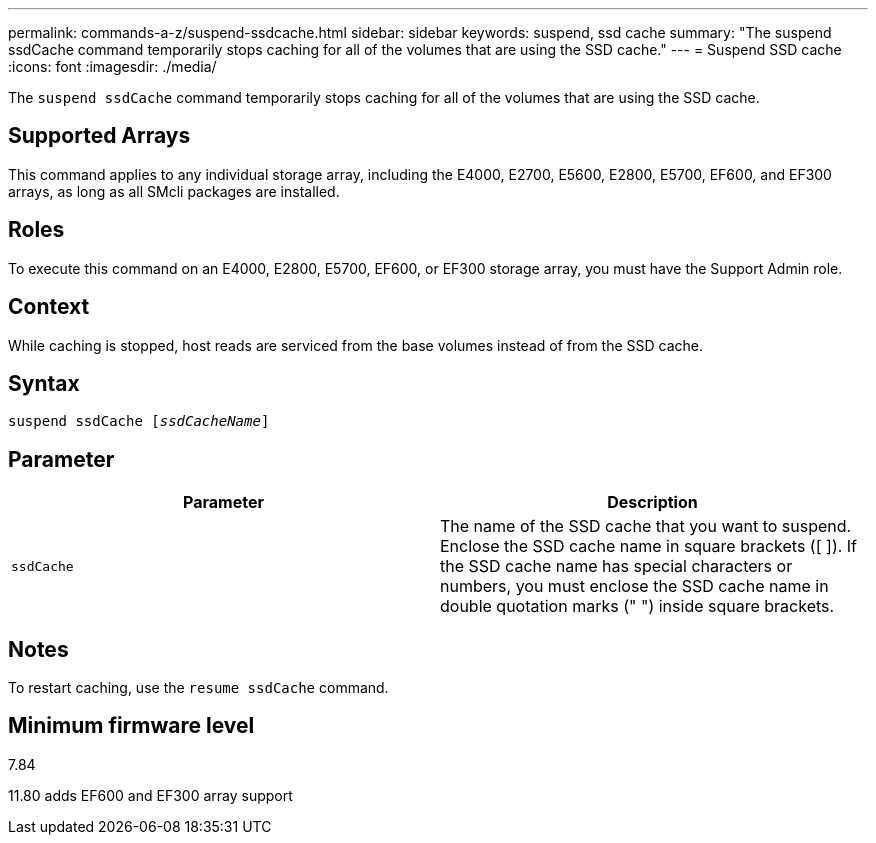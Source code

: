 ---
permalink: commands-a-z/suspend-ssdcache.html
sidebar: sidebar
keywords: suspend, ssd cache
summary: "The suspend ssdCache command temporarily stops caching for all of the volumes that are using the SSD cache."
---
= Suspend SSD cache
:icons: font
:imagesdir: ./media/

[.lead]
The `suspend ssdCache` command temporarily stops caching for all of the volumes that are using the SSD cache.

== Supported Arrays

This command applies to any individual storage array, including the E4000, E2700, E5600, E2800, E5700, EF600, and EF300 arrays, as long as all SMcli packages are installed.

== Roles

To execute this command on an E4000, E2800, E5700, EF600, or EF300 storage array, you must have the Support Admin role.

== Context

While caching is stopped, host reads are serviced from the base volumes instead of from the SSD cache.

== Syntax
[subs=+macros]
[source,cli]
----
pass:quotes[suspend ssdCache [_ssdCacheName_]]
----

== Parameter
[cols="2*",options="header"]
|===
| Parameter| Description
a|
`ssdCache`
a|
The name of the SSD cache that you want to suspend. Enclose the SSD cache name in square brackets ([ ]). If the SSD cache name has special characters or numbers, you must enclose the SSD cache name in double quotation marks (" ") inside square brackets.
|===

== Notes

To restart caching, use the `resume ssdCache` command.

== Minimum firmware level

7.84

11.80 adds EF600 and EF300 array support
